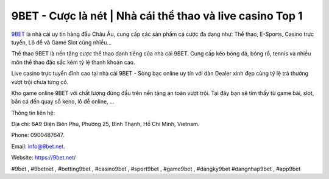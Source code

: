 9BET - Cược là nét | Nhà cái thể thao và live casino Top 1
===================================

`9BET <https://9bet.net/>`_ là nhà cái uy tín hàng đầu Châu Âu, cung cấp các sản phẩm cá cược đa dạng như: Thể thao, E-Sports, Casino trực tuyến, Lô đề và Game Slot cùng nhiều...

Thể thao 9BET là nền tảng cược thể thao danh tiếng của nhà cái 9BET. Cung cấp kèo bóng đá, bóng rổ, tennis và nhiều môn thể thao đặc sắc kèm tỷ lệ thanh khoản cao.

Live casino trực tuyến đỉnh cao tại nhà cái 9BET - Sòng bạc online uy tín với dàn Dealer xinh đẹp cùng tỷ lệ trả thưởng vượt trội chưa từng có.

Kho game online 9BET với chất lượng đứng đầu trên nền tảng an toàn vượt trội. Tại đây bạn sẽ tìm thấy từ game bài, slot, bắn cá đến quay số keno, lô đề online, ...

Thông tin liên hệ: 

Địa chỉ: 6A9 Điện Biên Phủ, Phường 25, Bình Thạnh, Hồ Chí Minh, Vietnam. 

Phone: 0900487647.

Email: info@9bet.net. 

Website: https://9bet.net/

#9bet , #9betnet , #betting9bet , #casino9bet , #sport9bet , #game9bet , #dangky9bet #dangnhap9bet , #app9bet
